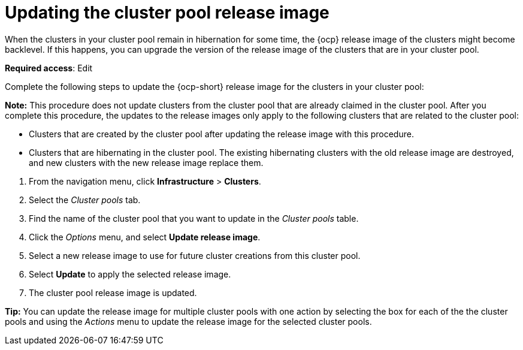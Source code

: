 [#updating-the-cluster-pool-release-image]
= Updating the cluster pool release image

When the clusters in your cluster pool remain in hibernation for some time, the {ocp} release image of the clusters might become backlevel. If this happens, you can upgrade the version of the release image of the clusters that are in your cluster pool.  

*Required access*: Edit

Complete the following steps to update the {ocp-short} release image for the clusters in your cluster pool:

*Note:* This procedure does not update clusters from the cluster pool that are already claimed in the cluster pool. After you complete this procedure, the updates to the release images only apply to the following clusters that are related to the cluster pool:

* Clusters that are created by the cluster pool after updating the release image with this procedure.

* Clusters that are hibernating in the cluster pool. The existing hibernating clusters with the old release image are destroyed, and new clusters with the new release image replace them. 

--
. From the navigation menu, click *Infrastructure* > *Clusters*.

. Select the _Cluster pools_ tab.

. Find the name of the cluster pool that you want to update in the _Cluster pools_ table.

. Click the _Options_ menu, and select *Update release image*.

. Select a new release image to use for future cluster creations from this cluster pool.
      
. Select *Update* to apply the selected release image.

. The cluster pool release image is updated. 
--

*Tip:* You can update the release image for multiple cluster pools with one action by selecting the box for each of the the cluster pools and using the _Actions_ menu to update the release image for the selected cluster pools.
